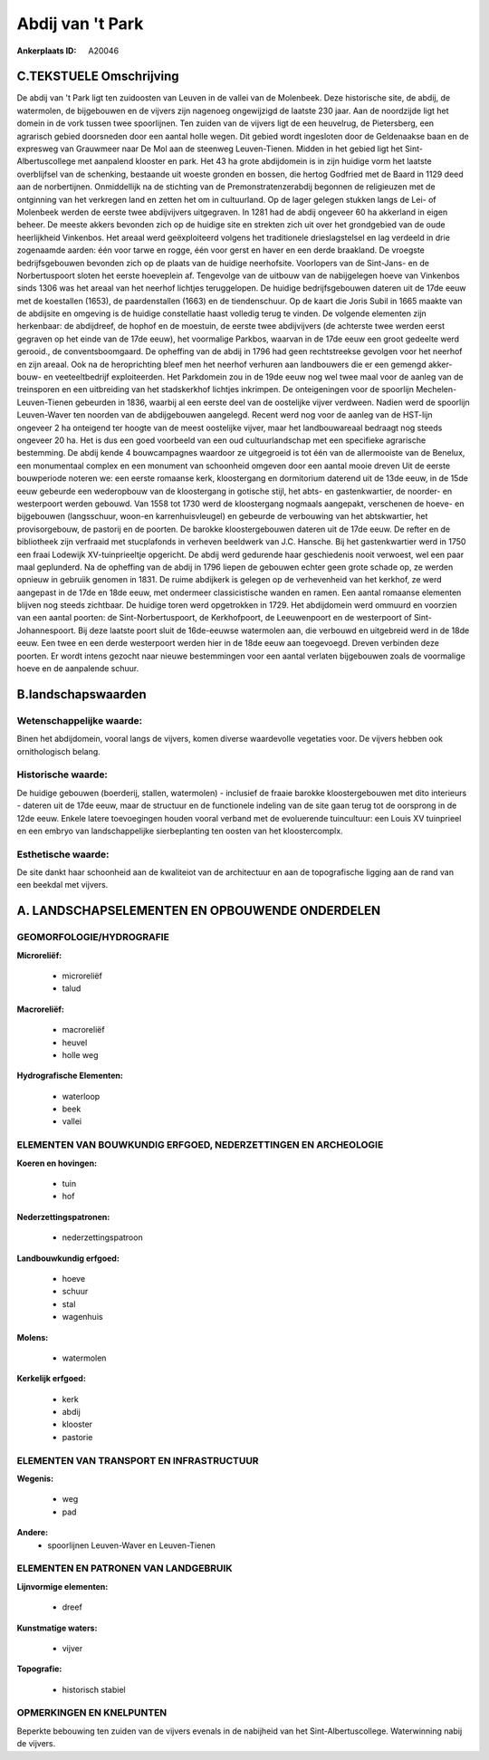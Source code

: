 Abdij van 't Park
=================

:Ankerplaats ID: A20046




C.TEKSTUELE Omschrijving
------------------------

De abdij van 't Park ligt ten zuidoosten van Leuven in de vallei van
de Molenbeek. Deze historische site, de abdij, de watermolen, de
bijgebouwen en de vijvers zijn nagenoeg ongewijzigd de laatste 230 jaar.
Aan de noordzijde ligt het domein in de vork tussen twee spoorlijnen.
Ten zuiden van de vijvers ligt de een heuvelrug, de Pietersberg, een
agrarisch gebied doorsneden door een aantal holle wegen. Dit gebied
wordt ingesloten door de Geldenaakse baan en de expresweg van Grauwmeer
naar De Mol aan de steenweg Leuven-Tienen. Midden in het gebied ligt het
Sint-Albertuscollege met aanpalend klooster en park. Het 43 ha grote
abdijdomein is in zijn huidige vorm het laatste overblijfsel van de
schenking, bestaande uit woeste gronden en bossen, die hertog Godfried
met de Baard in 1129 deed aan de norbertijnen. Onmiddellijk na de
stichting van de Premonstratenzerabdij begonnen de religieuzen met de
ontginning van het verkregen land en zetten het om in cultuurland. Op de
lager gelegen stukken langs de Lei- of Molenbeek werden de eerste twee
abdijvijvers uitgegraven. In 1281 had de abdij ongeveer 60 ha akkerland
in eigen beheer. De meeste akkers bevonden zich op de huidige site en
strekten zich uit over het grondgebied van de oude heerlijkheid
Vinkenbos. Het areaal werd geëxploiteerd volgens het traditionele
drieslagstelsel en lag verdeeld in drie zogenaamde aarden: één voor
tarwe en rogge, één voor gerst en haver en een derde braakland. De
vroegste bedrijfsgebouwen bevonden zich op de plaats van de huidige
neerhofsite. Voorlopers van de Sint-Jans- en de Norbertuspoort sloten
het eerste hoeveplein af. Tengevolge van de uitbouw van de nabijgelegen
hoeve van Vinkenbos sinds 1306 was het areaal van het neerhof lichtjes
teruggelopen. De huidige bedrijfsgebouwen dateren uit de 17de eeuw met
de koestallen (1653), de paardenstallen (1663) en de tiendenschuur. Op
de kaart die Joris Subil in 1665 maakte van de abdijsite en omgeving is
de huidige constellatie haast volledig terug te vinden. De volgende
elementen zijn herkenbaar: de abdijdreef, de hophof en de moestuin, de
eerste twee abdijvijvers (de achterste twee werden eerst gegraven op het
einde van de 17de eeuw), het voormalige Parkbos, waarvan in de 17de eeuw
een groot gedeelte werd gerooid., de conventsboomgaard. De opheffing van
de abdij in 1796 had geen rechtstreekse gevolgen voor het neerhof en
zijn areaal. Ook na de heroprichting bleef men het neerhof verhuren aan
landbouwers die er een gemengd akker-bouw- en veeteeltbedrijf
exploiteerden. Het Parkdomein zou in de 19de eeuw nog wel twee maal voor
de aanleg van de treinsporen en een uitbreiding van het stadskerkhof
lichtjes inkrimpen. De onteigeningen voor de spoorlijn
Mechelen-Leuven-Tienen gebeurden in 1836, waarbij al een eerste deel van
de oostelijke vijver verdween. Nadien werd de spoorlijn Leuven-Waver ten
noorden van de abdijgebouwen aangelegd. Recent werd nog voor de aanleg
van de HST-lijn ongeveer 2 ha onteigend ter hoogte van de meest
oostelijke vijver, maar het landbouwareaal bedraagt nog steeds ongeveer
20 ha. Het is dus een goed voorbeeld van een oud cultuurlandschap met
een specifieke agrarische bestemming. De abdij kende 4 bouwcampagnes
waardoor ze uitgegroeid is tot één van de allermooiste van de Benelux,
een monumentaal complex en een monument van schoonheid omgeven door een
aantal mooie dreven Uit de eerste bouwperiode noteren we: een eerste
romaanse kerk, kloostergang en dormitorium daterend uit de 13de eeuw, in
de 15de eeuw gebeurde een wederopbouw van de kloostergang in gotische
stijl, het abts- en gastenkwartier, de noorder- en westerpoort werden
gebouwd. Van 1558 tot 1730 werd de kloostergang nogmaals aangepakt,
verschenen de hoeve- en bijgebouwen (langsschuur, woon-en
karrenhuisvleugel) en gebeurde de verbouwing van het abtskwartier, het
provisorgebouw, de pastorij en de poorten. De barokke kloostergebouwen
dateren uit de 17de eeuw. De refter en de bibliotheek zijn verfraaid met
stucplafonds in verheven beeldwerk van J.C. Hansche. Bij het
gastenkwartier werd in 1750 een fraai Lodewijk XV-tuinprieeltje
opgericht. De abdij werd gedurende haar geschiedenis nooit verwoest, wel
een paar maal geplunderd. Na de opheffing van de abdij in 1796 liepen de
gebouwen echter geen grote schade op, ze werden opnieuw in gebruiik
genomen in 1831. De ruime abdijkerk is gelegen op de verhevenheid van
het kerkhof, ze werd aangepast in de 17de en 18de eeuw, met ondermeer
classicistische wanden en ramen. Een aantal romaanse elementen blijven
nog steeds zichtbaar. De huidige toren werd opgetrokken in 1729. Het
abdijdomein werd ommuurd en voorzien van een aantal poorten: de
Sint-Norbertuspoort, de Kerkhofpoort, de Leeuwenpoort en de westerpoort
of Sint-Johannespoort. Bij deze laatste poort sluit de 16de-eeuwse
watermolen aan, die verbouwd en uitgebreid werd in de 18de eeuw. Een
twee en een derde westerpoort werden hier in de 18de eeuw aan
toegevoegd. Dreven verbinden deze poorten. Er wordt intens gezocht naar
nieuwe bestemmingen voor een aantal verlaten bijgebouwen zoals de
voormalige hoeve en de aanpalende schuur.



B.landschapswaarden
-------------------

Wetenschappelijke waarde:
~~~~~~~~~~~~~~~~~~~~~~~~~

Binen het abdijdomein, vooral langs de vijvers, komen diverse
waardevolle vegetaties voor. De vijvers hebben ook ornithologisch
belang.

Historische waarde:
~~~~~~~~~~~~~~~~~~~

De huidige gebouwen (boerderij, stallen, watermolen) - inclusief de
fraaie barokke kloostergebouwen met dito interieurs - dateren uit de
17de eeuw, maar de structuur en de functionele indeling van de site gaan
terug tot de oorsprong in de 12de eeuw. Enkele latere toevoegingen
houden vooral verband met de evoluerende tuincultuur: een Louis XV
tuinprieel en een embryo van landschappelijke sierbeplanting ten oosten
van het kloostercomplx.

Esthetische waarde:
~~~~~~~~~~~~~~~~~~~

De site dankt haar schoonheid aan de kwaliteiot
van de architectuur en aan de topografische ligging aan de rand van een
beekdal met vijvers.



A. LANDSCHAPSELEMENTEN EN OPBOUWENDE ONDERDELEN
-----------------------------------------------


GEOMORFOLOGIE/HYDROGRAFIE
~~~~~~~~~~~~~~~~~~~~~~~~~

**Microreliëf:**

 * microreliëf
 * talud


**Macroreliëf:**

 * macroreliëf
 * heuvel
 * holle weg

**Hydrografische Elementen:**

 * waterloop
 * beek
 * vallei



ELEMENTEN VAN BOUWKUNDIG ERFGOED, NEDERZETTINGEN EN ARCHEOLOGIE
~~~~~~~~~~~~~~~~~~~~~~~~~~~~~~~~~~~~~~~~~~~~~~~~~~~~~~~~~~~~~~~

**Koeren en hovingen:**

 * tuin
 * hof


**Nederzettingspatronen:**

 * nederzettingspatroon

**Landbouwkundig erfgoed:**

 * hoeve
 * schuur
 * stal
 * wagenhuis


**Molens:**

 * watermolen


**Kerkelijk erfgoed:**

 * kerk
 * abdij
 * klooster
 * pastorie



ELEMENTEN VAN TRANSPORT EN INFRASTRUCTUUR
~~~~~~~~~~~~~~~~~~~~~~~~~~~~~~~~~~~~~~~~~

**Wegenis:**

 * weg
 * pad


**Andere:**
 * spoorlijnen Leuven-Waver en Leuven-Tienen
 

ELEMENTEN EN PATRONEN VAN LANDGEBRUIK
~~~~~~~~~~~~~~~~~~~~~~~~~~~~~~~~~~~~~

**Lijnvormige elementen:**

 * dreef

**Kunstmatige waters:**

 * vijver


**Topografie:**

 * historisch stabiel



OPMERKINGEN EN KNELPUNTEN
~~~~~~~~~~~~~~~~~~~~~~~~~

Beperkte bebouwing ten zuiden van de vijvers evenals in de nabijheid van
het Sint-Albertuscollege. Waterwinning nabij de vijvers.
